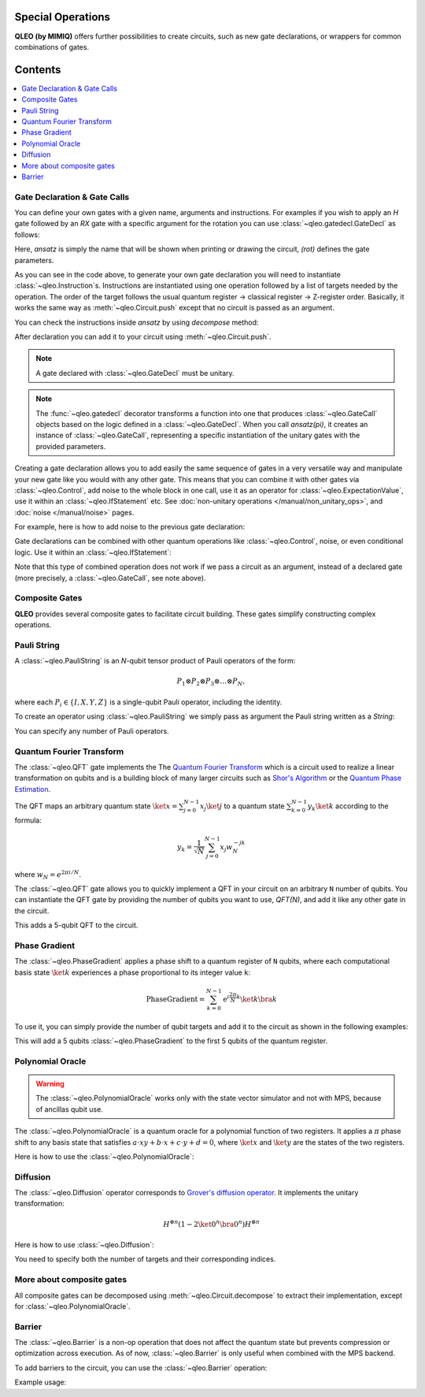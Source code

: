 Special Operations
==================

**QLEO (by MIMIQ)** offers further possibilities to create circuits, such as new gate declarations, or wrappers for common combinations of gates.

Contents
========

.. contents::
   :local:
   :depth: 2
   :backlinks: entry


Gate Declaration & Gate Calls
---------------------------------
.. _gate-declaration--gate-calls:

You can define your own gates with a given name, arguments and instructions.
For examples if you wish to apply an `H` gate followed by an `RX` gate with a specific argument for 
the rotation you can use :class:`~qleo.gatedecl.GateDecl` as follows:

.. doctest::
    :hide:

    >>> from qleo import *

.. doctest::

    >>> from symengine import *
    >>> rot = symbols('x')
    >>> @gatedecl("ansatz")
    ... def ansatz(rot):
    ...     insts = [Instruction(GateX(), (0,)), Instruction(GateRX(rot), (1,))]
    ...     return insts

    >>> ansatz(rot)
    ansatz(x)

Here, `ansatz` is simply the name that will be shown when printing or drawing 
the circuit, `(rot)` defines the gate parameters.

As you can see in the code above, to generate your own gate declaration you will need to 
instantiate :class:`~qleo.Instruction`s. Instructions are instantiated using one 
operation followed by a list of targets needed by the operation. The order of the target follows the usual 
quantum register -> classical register -> Z-register order. Basically, it works the same 
way as :meth:`~qleo.Circuit.push` except that no circuit is 
passed as an argument.

.. doctest::

    >>> ansatz(rot)
    ansatz(x)


You can check the instructions inside `ansatz` by using `decompose` method:

.. doctest::

    >>> ansatz(pi/2).decompose()
    2-qubit circuit with 2 instructions:
    ├── X @ q[0]
    └── RX((1/2)*pi) @ q[1]
    <BLANKLINE>


After declaration you can add it to your circuit using :meth:`~qleo.Circuit.push`.

.. doctest::

    >>> c = Circuit()
    >>> c.push(ansatz(pi/2), 0 , 1)  
    2-qubit circuit with 1 instructions:
    └── ansatz((1/2)*pi) @ q[0,1]
    <BLANKLINE>

.. Note::

    A gate declared with :class:`~qleo.GateDecl` must be unitary.

.. Note::

    The :func:`~qleo.gatedecl` decorator transforms a function into one that produces 
    :class:`~qleo.GateCall` objects based on the logic defined in a 
    :class:`~qleo.GateDecl`. When you call `ansatz(pi)`, it creates an instance of 
    :class:`~qleo.GateCall`, representing a specific instantiation of the unitary gates 
    with the provided parameters.



Creating a gate declaration allows you to add easily the same sequence of gates in a very versatile way and manipulate your new gate 
like you would with any other gate. This means that you can combine it with other gates via :class:`~qleo.Control`, add noise to 
the whole block in one call, use it as an operator for :class:`~qleo.ExpectationValue`, use it within an :class:`~qleo.IfStatement` etc. 
See :doc:`non-unitary operations </manual/non_unitary_ops>`, and :doc:`noise </manual/noise>` pages.

For example, here is how to add noise to the previous gate declaration:

.. doctest::

    >>> c = Circuit()
    >>> my_gate = ansatz(pi)
    >>> c.push(my_gate, 0, 1)
    2-qubit circuit with 1 instructions:
    └── ansatz(pi) @ q[0,1]
    <BLANKLINE>
    >>> c.add_noise(my_gate, Depolarizing2(0.1))
    2-qubit circuit with 2 instructions:
    ├── ansatz(pi) @ q[0,1]
    └── Depolarizing(0.1) @ q[0,1]
    <BLANKLINE>

    >>> c.draw()
            ┌────────────┐  ┌───────────────────┐                                   
     q[0]: ╶┤0           ├──┤0                  ├──────────────────────────────────╴
            │  ansatz(pi)│  │  Depolarizing(0.1)│                                   
     q[1]: ╶┤1           ├──┤1                  ├──────────────────────────────────╴
            └────────────┘  └───────────────────┘                                   
                                                                                
                                                                                                                                                                                                                                                                                                                
Gate declarations can be combined with other quantum operations like :class:`~qleo.Control`, noise, or even conditional logic.
Use it within an :class:`~qleo.IfStatement`:

.. doctest::

    >>> IfStatement(my_gate, BitString("111"))
    IF (c==111) ansatz(pi)

Note that this type of combined operation does not work if we pass a circuit as an argument, instead of a declared gate 
(more precisely, a :class:`~qleo.GateCall`, see note above).


Composite Gates
---------------------------------
.. _composite-gates:

**QLEO** provides several composite gates to facilitate circuit building. These gates simplify constructing complex operations.

Pauli String
---------------------------------
.. _pauli-string:

A :class:`~qleo.PauliString` is an `N`-qubit tensor product of Pauli operators of the form:

.. math::

   P_1 \otimes P_2 \otimes P_3 \otimes \ldots \otimes P_N,

where each :math:`P_i \in \{ I, X, Y, Z \}` is a single-qubit Pauli operator, including the identity.

To create an operator using :class:`~qleo.PauliString` we simply pass as argument the Pauli string written as a `String`:

.. doctest:: python

    >>> c = Circuit()
    >>> c.push(PauliString("IXYZ"), 1, 2, 3, 4)
    5-qubit circuit with 1 instructions:
    └── IXYZ @ q[1,2,3,4]
    <BLANKLINE>

You can specify any number of Pauli operators.

Quantum Fourier Transform
---------------------------------
.. _quantum-fourier-transform:

The :class:`~qleo.QFT` gate implements the The `Quantum Fourier Transform <https://en.wikipedia.org/wiki/Quantum_Fourier_transform>`__ which is a 
circuit used to realize a linear transformation on qubits and is a building block of many larger circuits such as `Shor's Algorithm <https://en.wikipedia.org/wiki/Shor%27s_algorithm>`__ or 
the `Quantum Phase Estimation <https://en.wikipedia.org/wiki/Quantum_phase_estimation_algorithm>`__.

The QFT maps an arbitrary quantum state :math:`\ket{x} = \sum_{j=0}^{N-1} x_{j} \ket{j}`  
to a quantum state :math:`\sum_{k=0}^{N-1} y_{k} \ket{k}` according to the formula:


.. math::

    y_{k} = \frac{1}{\sqrt{N}} \sum_{j=0}^{N-1} x_{j}w_{N}^{-jk}

where :math:`w_N = e^{2\pi i / N}`.

The :class:`~qleo.QFT` gate allows you to quickly implement a QFT in your circuit on an arbitrary ``N`` number of qubits.  
You can instantiate the QFT gate by providing the number of qubits you want to use, `QFT(N)`, and add it like any other gate in the circuit.

.. doctest:: 

    >>> c = Circuit()
    >>> c.push(QFT(5), 1, 2, 3, 4, 5)
    6-qubit circuit with 1 instructions:
    └── QFT @ q[1,2,3,4,5]
    <BLANKLINE>

This adds a 5-qubit QFT to the circuit.

Phase Gradient
---------------------------------
.. _phase-gradient:

The :class:`~qleo.PhaseGradient` applies a phase shift to a quantum register of ``N`` qubits, where each computational basis state :math:`\ket{k}` 
experiences a phase proportional to its integer value ``k``:

.. math::

    \operatorname{PhaseGradient} =
    \sum_{k=0}^{N-1} \mathrm{e}^{i \frac{2 \pi}{N} k} \ket{k}\bra{k}

To use it, you can simply provide the number of qubit targets and add it to the circuit as shown in the following examples:

.. doctest:: 

    >>> c = Circuit()
    >>> c.push(PhaseGradient(5), 1, 2, 3, 4, 5)
    6-qubit circuit with 1 instructions:
    └── PhaseGradient @ q[1,2,3,4,5]
    <BLANKLINE>

This will add a 5 qubits :class:`~qleo.PhaseGradient` to the first 5 qubits of the quantum register.


Polynomial Oracle
---------------------------------
.. _polynomial-oracle:

.. warning::

    The :class:`~qleo.PolynomialOracle` works only with the state vector simulator and not with MPS, because of 
    ancillas qubit use.

The :class:`~qleo.PolynomialOracle` is a quantum oracle for a polynomial function of two 
registers. It applies a :math:`\pi` phase shift to any basis state that satisfies 
:math:`a \cdot xy + b \cdot x + c \cdot y + d = 0`, 
where :math:`\ket{x}` and :math:`\ket{y}` are the states of the two registers.

Here is how to use the :class:`~qleo.PolynomialOracle`:


.. doctest:: 

    >>> c = Circuit()
    >>> c.push(PolynomialOracle(5, 5, 1, 2, 3, 4), *range(10))
    10-qubit circuit with 1 instructions:
    └── PolynomialOracle(1, 2, 3, 4) @ q[0,1,2,3,4], q[5,6,7,8,9]
    <BLANKLINE>

Diffusion
---------------------------------
.. _diffusion:

The :class:`~qleo.Diffusion` operator corresponds to `Grover's diffusion operator <https://en.wikipedia.org/wiki/Grover%27s_algorithm>`__.  
It implements the unitary transformation:

.. math::

    H^{\otimes n} (1 - 2\ket{0^n} \bra{0^n}) H^{\otimes n}

Here is how to use :class:`~qleo.Diffusion`:

.. doctest:: 

    >>> c = Circuit()
    >>> c.push(Diffusion(10), *range(10))
    10-qubit circuit with 1 instructions:
    └── Diffusion @ q[0,1,2,3,4,5,6,7,8,9]
    <BLANKLINE>

You need to specify both the number of targets and their corresponding indices.


More about composite gates
---------------------------------
.. _more-about-composite-gates:

All composite gates can be decomposed using :meth:`~qleo.Circuit.decompose` to 
extract their implementation, except for :class:`~qleo.PolynomialOracle`.


.. doctest:: python

    >>> QFT(5).decompose()
    5-qubit circuit with 15 instructions:
    ├── H @ q[4]
    ├── CP(0.5*pi) @ q[3], q[4]
    ├── H @ q[3]
    ├── CP(0.25*pi) @ q[2], q[4]
    ├── CP(0.5*pi) @ q[2], q[3]
    ├── H @ q[2]
    ├── CP(0.125*pi) @ q[1], q[4]
    ├── CP(0.25*pi) @ q[1], q[3]
    ├── CP(0.5*pi) @ q[1], q[2]
    ├── H @ q[1]
    ├── CP(0.0625*pi) @ q[0], q[4]
    ├── CP(0.125*pi) @ q[0], q[3]
    ├── CP(0.25*pi) @ q[0], q[2]
    ├── CP(0.5*pi) @ q[0], q[1]
    └── H @ q[0]
    <BLANKLINE>

Barrier
---------------------------------
.. _barrier:

The :class:`~qleo.Barrier` is a non-op operation that does not affect the quantum state but 
prevents compression or optimization across execution.  
As of now, :class:`~qleo.Barrier` is only useful when combined with the MPS backend.

To add barriers to the circuit, you can use the :class:`~qleo.Barrier` operation:

Example usage:

.. doctest::
    :hide:

    >>> from qleo import *
    >>> c = Circuit()

.. doctest::

    # Add a Gate
    >>> c.push(GateX(), 0)
    1-qubit circuit with 1 instructions:
    └── X @ q[0]
    <BLANKLINE>

    # Apply the Barrier on qubit 0.
    >>> c.push(Barrier(1), 0)
    1-qubit circuit with 2 instructions:
    ├── X @ q[0]
    └── Barrier @ q[0]
    <BLANKLINE>

    # Add a Gate between barriers
    >>> c.push(GateX(), 0)
    1-qubit circuit with 3 instructions:
    ├── X @ q[0]
    ├── Barrier @ q[0]
    └── X @ q[0]
    <BLANKLINE>

    # Apply individual barriers on multiple qubits
    >>> c.push(Barrier(1), range(3))
    3-qubit circuit with 6 instructions:
    ├── X @ q[0]
    ├── Barrier @ q[0]
    ├── X @ q[0]
    ├── Barrier @ q[0]
    ├── Barrier @ q[1]
    └── Barrier @ q[2]
    <BLANKLINE>

    # Add gates on multiple qubits
    >>> c.push(GateX(), range(3))
    3-qubit circuit with 9 instructions:
    ├── X @ q[0]
    ├── Barrier @ q[0]
    ├── X @ q[0]
    ├── Barrier @ q[0]
    ├── Barrier @ q[1]
    ├── Barrier @ q[2]
    ├── X @ q[0]
    ├── X @ q[1]
    └── X @ q[2]
    <BLANKLINE>

    # Apply one general Barrier on multiple qubits (effectively the same as above)
    >>> c.push(Barrier(3), *range(3))
    3-qubit circuit with 10 instructions:
    ├── X @ q[0]
    ├── Barrier @ q[0]
    ├── X @ q[0]
    ├── Barrier @ q[0]
    ├── Barrier @ q[1]
    ├── Barrier @ q[2]
    ├── X @ q[0]
    ├── X @ q[1]
    ├── X @ q[2]
    └── Barrier @ q[0,1,2]
    <BLANKLINE>

    >>> c.draw()
            ┌─┐ ┌─┐   ┌─┐                                                           
     q[0]: ╶┤X├░┤X├░──┤X├──────░───────────────────────────────────────────────────╴
            └─┘░└─┘░  └─┘┌─┐   ░                                                    
     q[1]: ╶────────░────┤X├───░───────────────────────────────────────────────────╴
                    ░    └─┘┌─┐░                                                    
     q[2]: ╶─────────░──────┤X├░───────────────────────────────────────────────────╴
                     ░      └─┘░                                                    
                                                                                
